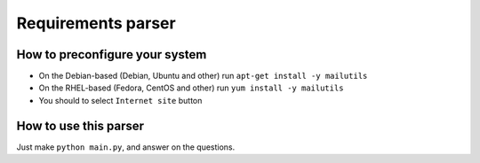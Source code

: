 ===================
Requirements parser
===================

How to preconfigure your system
-------------------------------
* On the Debian-based (Debian, Ubuntu and other) run ``apt-get install -y mailutils``
* On the RHEL-based (Fedora, CentOS and other) run ``yum install -y mailutils``

* You should to select ``Internet site`` button

How to use this parser
----------------------
Just make ``python main.py``,  and answer on the questions.
